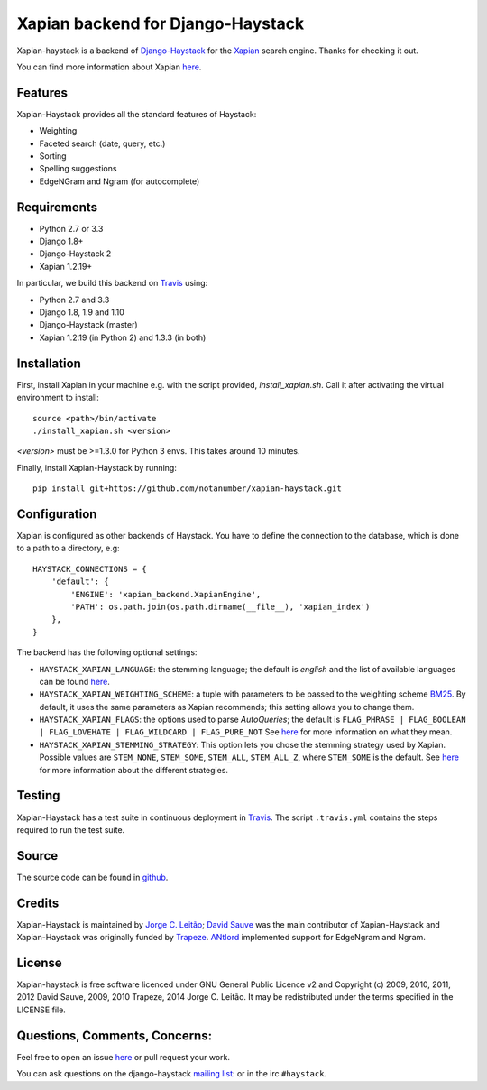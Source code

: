 Xapian backend for Django-Haystack
==================================

.. _Travis: https://travis-ci.org/notanumber/xapian-haystack

.. image:: https://travis-ci.org/notanumber/xapian-haystack.svg?branch=master
   :target: https://travis-ci.org/notanumber/xapian-haystack
.. image:: https://coveralls.io/repos/notanumber/xapian-haystack/badge.svg?branch=master&service=github
   :target: https://coveralls.io/github/notanumber/xapian-haystack?branch=master

Xapian-haystack is a backend of `Django-Haystack <http://haystacksearch.org/>`__
for the `Xapian <http://xapian.org>`__ search engine.
Thanks for checking it out.

You can find more information about Xapian `here <http://getting-started-with-xapian.readthedocs.org>`__.


Features
--------

Xapian-Haystack provides all the standard features of Haystack:

- Weighting
- Faceted search (date, query, etc.)
- Sorting
- Spelling suggestions
- EdgeNGram and Ngram (for autocomplete)


Requirements
------------

- Python 2.7 or 3.3
- Django 1.8+
- Django-Haystack 2
- Xapian 1.2.19+

In particular, we build this backend on `Travis`_ using:

- Python 2.7 and 3.3
- Django 1.8, 1.9 and 1.10
- Django-Haystack (master)
- Xapian 1.2.19 (in Python 2) and 1.3.3 (in both)


Installation
------------

First, install Xapian in your machine e.g. with the script provided,
`install_xapian.sh`. Call it after activating the virtual environment to install::

    source <path>/bin/activate
    ./install_xapian.sh <version>

`<version>` must be >=1.3.0 for Python 3 envs. This takes around 10 minutes.

Finally, install Xapian-Haystack by running::

    pip install git+https://github.com/notanumber/xapian-haystack.git


Configuration
-------------

Xapian is configured as other backends of Haystack.
You have to define the connection to the database,
which is done to a path to a directory, e.g::

    HAYSTACK_CONNECTIONS = {
        'default': {
            'ENGINE': 'xapian_backend.XapianEngine',
            'PATH': os.path.join(os.path.dirname(__file__), 'xapian_index')
        },
    }

The backend has the following optional settings:

- ``HAYSTACK_XAPIAN_LANGUAGE``: the stemming language; the default is `english` and the list of available languages
  can be found `here <http://xapian.org/docs/apidoc/html/classXapian_1_1Stem.html>`__.

- ``HAYSTACK_XAPIAN_WEIGHTING_SCHEME``: a tuple with parameters to be passed to the weighting scheme
  `BM25 <https://en.wikipedia.org/wiki/Okapi_BM25>`__.
  By default, it uses the same parameters as Xapian recommends; this setting allows you to change them.

- ``HAYSTACK_XAPIAN_FLAGS``: the options used to parse `AutoQueries`;
  the default is ``FLAG_PHRASE | FLAG_BOOLEAN | FLAG_LOVEHATE | FLAG_WILDCARD | FLAG_PURE_NOT``
  See `here <http://xapian.org/docs/apidoc/html/classXapian_1_1QueryParser.html>`__ for more information
  on what they mean.

- ``HAYSTACK_XAPIAN_STEMMING_STRATEGY``: This option lets you chose the stemming strategy used by Xapian. Possible
  values are ``STEM_NONE``, ``STEM_SOME``, ``STEM_ALL``, ``STEM_ALL_Z``, where ``STEM_SOME`` is the default.
  See `here <http://xapian.org/docs/apidoc/html/classXapian_1_1QueryParser.html#ac7dc3b55b6083bd3ff98fc8b2726c8fd>`__ for
  more information about the different strategies.


Testing
-------

Xapian-Haystack has a test suite in continuous deployment in `Travis`_. The script
``.travis.yml`` contains the steps required to run the test suite.


Source
------

The source code can be found in `github <http://github.com/notanumber/xapian-haystack/>`_.


Credits
-------

Xapian-Haystack is maintained by `Jorge C. Leitão <http://jorgecarleitao.net>`__;
`David Sauve <mailto:david.sauve@bag-of-holding.com>`__ was the main contributor of Xapian-Haystack and
Xapian-Haystack was originally funded by `Trapeze <http://www.trapeze.com>`__.
`ANtlord <https://github.com/ANtlord>`__ implemented support for EdgeNgram and Ngram.


License
-------

Xapian-haystack is free software licenced under GNU General Public Licence v2 and
Copyright (c) 2009, 2010, 2011, 2012 David Sauve, 2009, 2010 Trapeze, 2014 Jorge C. Leitão.
It may be redistributed under the terms specified in the LICENSE file.


Questions, Comments, Concerns:
------------------------------

Feel free to open an issue `here <http://github.com/notanumber/xapian-haystack/issues>`__
or pull request your work.

You can ask questions on the django-haystack `mailing list <http://groups.google.com/group/django-haystack/>`_:
or in the irc ``#haystack``.
